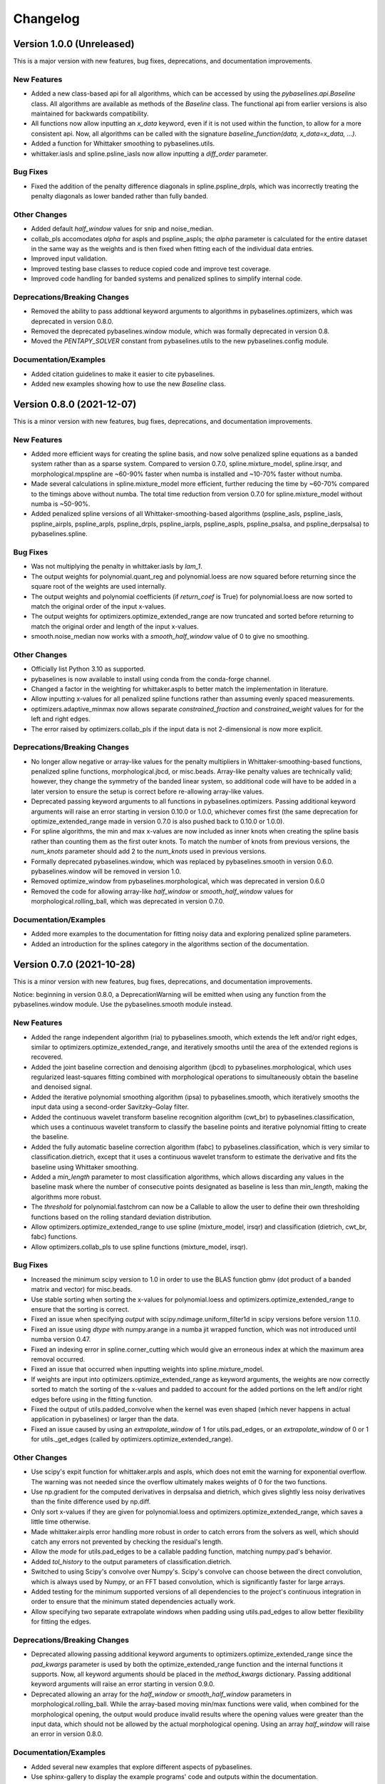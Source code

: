 =========
Changelog
=========

Version 1.0.0 (Unreleased)
-------------------------

This is a major version with new features, bug fixes, deprecations,
and documentation improvements.

New Features
~~~~~~~~~~~~

* Added a new class-based api for all algorithms, which can be accessed by using
  the `pybaselines.api.Baseline` class. All algorithms are available as methods of
  the `Baseline` class. The functional api from earlier versions is also maintained
  for backwards compatibility.
* All functions now allow inputting an `x_data` keyword, even if it is not used within
  the function, to allow for a more consistent api. Now, all algorithms can be called with
  the signature `baseline_function(data, x_data=x_data, ...)`.
* Added a function for Whittaker smoothing to pybaselines.utils.
* whittaker.iasls and spline.psline_iasls now allow inputting a `diff_order` parameter.

Bug Fixes
~~~~~~~~~

* Fixed the addition of the penalty difference diagonals in spline.pspline_drpls, which
  was incorrectly treating the penalty diagonals as lower banded rather than fully banded.

Other Changes
~~~~~~~~~~~~~

* Added default `half_window` values for snip and noise_median.
* collab_pls accomodates `alpha` for aspls and pspline_aspls; the `alpha` parameter is
  calculated for the entire dataset in the same way as the weights and is then fixed when
  fitting each of the individual data entries.
* Improved input validation.
* Improved testing base classes to reduce copied code and improve test coverage.
* Improved code handling for banded systems and penalized splines to simplify internal code.

Deprecations/Breaking Changes
~~~~~~~~~~~~~~~~~~~~~~~~~~~~~

* Removed the ability to pass addtional keyword arguments to algorithms in
  pybaselines.optimizers, which was deprecated in version 0.8.0.
* Removed the deprecated pybaselines.window module, which was formally deprecated in version 0.8.
* Moved the `PENTAPY_SOLVER` constant from pybaselines.utils to the new pybaselines.config module.

Documentation/Examples
~~~~~~~~~~~~~~~~~~~~~~

* Added citation guidelines to make it easier to cite pybaselines.
* Added new examples showing how to use the new `Baseline` class.


Version 0.8.0 (2021-12-07)
--------------------------

This is a minor version with new features, bug fixes, deprecations,
and documentation improvements.

New Features
~~~~~~~~~~~~

* Added more efficient ways for creating the spline basis, and now solve penalized
  spline equations as a banded system rather than as a sparse system. Compared to
  version 0.7.0, spline.mixture_model, spline.irsqr, and morphological.mpspline are
  ~60-90% faster when numba is installed and ~10-70% faster without numba.
* Made several calculations in spline.mixture_model more efficient, further reducing the
  time by ~60-70% compared to the timings above without numba. The total time reduction
  from version 0.7.0 for spline.mixture_model without numba is ~50-90%.
* Added penalized spline versions of all Whittaker-smoothing-based algorithms
  (pspline_asls, pspline_iasls, pspline_airpls, pspline_arpls, pspline_drpls, pspline_iarpls,
  pspline_aspls, pspline_psalsa, and pspline_derpsalsa) to pybaselines.spline.

Bug Fixes
~~~~~~~~~

* Was not multiplying the penalty in whittaker.iasls by `lam_1`.
* The output weights for polynomial.quant_reg and polynomial.loess are now squared
  before returning since the square root of the weights are used internally.
* The output weights and polynomial coefficients (if `return_coef` is True) for
  polynomial.loess are now sorted to match the original order of the input x-values.
* The output weights for optimizers.optimize_extended_range are now truncated and
  sorted before returning to match the original order and length of the input x-values.
* smooth.noise_median now works with a `smooth_half_window` value of 0 to give no smoothing.

Other Changes
~~~~~~~~~~~~~

* Officially list Python 3.10 as supported.
* pybaselines is now available to install using conda from the conda-forge channel.
* Changed a factor in the weighting for whittaker.aspls to better match the
  implementation in literature.
* Allow inputting x-values for all penalized spline functions rather than assuming
  evenly spaced measurements.
* optimizers.adaptive_minmax now allows separate `constrained_fraction` and
  `constrained_weight` values for for the left and right edges.
* The error raised by optimizers.collab_pls if the input data is not 2-dimensional
  is now more explicit.

Deprecations/Breaking Changes
~~~~~~~~~~~~~~~~~~~~~~~~~~~~~

* No longer allow negative or array-like values for the penalty multipliers in
  Whittaker-smoothing-based functions, penalized spline functions, morphological.jbcd,
  or misc.beads. Array-like penalty values are technically valid; however, they change the
  symmetry of the banded linear system, so additional code will have to be added in a
  later version to ensure the setup is correct before re-allowing array-like values.
* Deprecated passing keyword arguments to all functions in pybaselines.optimizers.
  Passing additional keyword arguments will raise an error starting in version 0.10.0
  or 1.0.0, whichever comes first (the same deprecation for optimize_extended_range made
  in version 0.7.0 is also pushed back to 0.10.0 or 1.0.0).
* For spline algorithms, the min and max x-values are now included as inner knots when
  creating the spline basis rather than counting them as the first outer knots. To match
  the number of knots from previous versions, the `num_knots` parameter should add 2 to
  the `num_knots` used in previous versions.
* Formally deprecated pybaselines.window, which was replaced by pybaselines.smooth in
  version 0.6.0. pybaselines.window will be removed in version 1.0.
* Removed optimize_window from pybaselines.morphological, which was deprecated in
  version 0.6.0
* Removed the code for allowing array-like `half_window` or `smooth_half_window` values
  for morphological.rolling_ball, which was deprecated in version 0.7.0.

Documentation/Examples
~~~~~~~~~~~~~~~~~~~~~~

* Added more examples to the documentation for fitting noisy data and exploring
  penalized spline parameters.
* Added an introduction for the splines category in the algorithms section of the
  documentation.


Version 0.7.0 (2021-10-28)
--------------------------

This is a minor version with new features, bug fixes, deprecations,
and documentation improvements.

Notice: beginning in version 0.8.0, a DeprecationWarning will be emitted
when using any function from the pybaselines.window module. Use the
pybaselines.smooth module instead.

New Features
~~~~~~~~~~~~

* Added the range independent algorithm (ria) to pybaselines.smooth, which extends
  the left and/or right edges, similar to optimizers.optimize_extended_range, and
  iteratively smooths until the area of the extended regions is recovered.
* Added the joint baseline correction and denoising algorithm (jbcd) to
  pybaselines.morphological, which uses regularized least-squares fitting combined
  with morphological operations to simultaneously obtain the baseline and denoised signal.
* Added the iterative polynomial smoothing algorithm (ipsa) to pybaselines.smooth, which
  iteratively smooths the input data using a second-order Savitzky–Golay filter.
* Added the continuous wavelet transform baseline recognition algorithm (cwt_br) to
  pybaselines.classification, which uses a continuous wavelet transform to classify
  the baseline points and iterative polynomial fitting to create the baseline.
* Added the fully automatic baseline correction algorithm (fabc) to
  pybaselines.classification, which is very similar to classification.dietrich, except
  that it uses a continuous wavelet transform to estimate the derivative and fits the
  baseline using Whittaker smoothing.
* Added a `min_length` parameter to most classification algorithms, which allows
  discarding any values in the baseline mask where the number of consecutive points
  designated as baseline is less than `min_length`, making the algorithms more robust.
* The `threshold` for polynomial.fastchrom can now be a Callable to allow the user to
  define their own thresholding functions based on the rolling standard deviation
  distribution.
* Allow optimizers.optimize_extended_range to use spline (mixture_model, irsqr)
  and classification (dietrich, cwt_br, fabc) functions.
* Allow optimizers.collab_pls to use spline functions (mixture_model, irsqr).

Bug Fixes
~~~~~~~~~

* Increased the minimum scipy version to 1.0 in order to use the BLAS function
  gbmv (dot product of a banded matrix and vector) for misc.beads.
* Use stable sorting when sorting the x-values for polynomial.loess and
  optimizers.optimize_extended_range to ensure that the sorting is correct.
* Fixed an issue when specifying `output` with scipy.ndimage.uniform_filter1d in scipy
  versions before version 1.1.0.
* Fixed an issue using `dtype` with numpy.arange in a numba jit wrapped function, which
  was not introduced until numba version 0.47.
* Fixed an indexing error in spline.corner_cutting which would give an erroneous index
  at which the maximum area removal occurred.
* Fixed an issue that occurred when inputting weights into spline.mixture_model.
* If weights are input into optimizers.optimize_extended_range as keyword arguments,
  the weights are now correctly sorted to match the sorting of the x-values and padded
  to account for the added portions on the left and/or right edges before using in the
  fitting function.
* Fixed the output of utils.padded_convolve when the kernel was even shaped (which
  never happens in actual application in pybaselines) or larger than the data.
* Fixed an issue caused by using an `extrapolate_window` of 1 for utils.pad_edges,
  or an `extrapolate_window` of 0 or 1 for utils._get_edges (called by
  optimizers.optimize_extended_range).

Other Changes
~~~~~~~~~~~~~

* Use scipy's expit function for whittaker.arpls and aspls, which does not emit the
  warning for exponential overflow. The warning was not needed since the overflow
  ultimately makes weights of 0 for the two functions.
* Use np.gradient for the computed derivatives in derpsalsa and dietrich, which gives
  slightly less noisy derivatives than the finite difference used by np.diff.
* Only sort x-values if they are given for polynomial.loess and
  optimizers.optimize_extended_range, which saves a little time otherwise.
* Made whittaker.airpls error handling more robust in order to catch errors from the
  solvers as well, which should catch any errors not prevented by checking the residual's
  length.
* Allow the `mode` for utils.pad_edges to be a callable padding function,
  matching numpy.pad's behavior.
* Added `tol_history` to the output parameters of classification.dietrich.
* Switched to using Scipy's convolve over Numpy's. Scipy's convolve can choose between
  the direct convolution, which is always used by Numpy, or an FFT based convolution,
  which is significantly faster for large arrays.
* Added testing for the minimum supported versions of all dependencies to
  the project's continuous integration in order to ensure that the minimum
  stated dependencies actually work.
* Allow specifying two separate extrapolate windows when padding using
  utils.pad_edges to allow better flexibility for fitting the edges.

Deprecations/Breaking Changes
~~~~~~~~~~~~~~~~~~~~~~~~~~~~~

* Deprecated allowing passing additional keyword arguments to optimizers.optimize_extended_range
  since the `pad_kwargs` parameter is used by both the optimize_extended_range function
  and the internal functions it supports. Now, all keyword arguments should be placed in
  the `method_kwargs` dictionary. Passing additional keyword arguments will raise
  an error starting in version 0.9.0.
* Deprecated allowing an array for the `half_window` or `smooth_half_window` parameters in
  morphological.rolling_ball. While the array-based moving min/max functions were valid,
  when combined for the morphological opening, the output would produce invalid results
  where the opening values were greater than the input data, which should not be allowed by
  the actual morphological opening. Using an array `half_window` will raise an error in
  version 0.8.0.

Documentation/Examples
~~~~~~~~~~~~~~~~~~~~~~

* Added several new examples that explore different aspects of pybaselines.
* Use sphinx-gallery to display the example programs' code and outputs within
  the documentation.


Version 0.6.0 (2021-09-09)
--------------------------

This is a minor version with new features, bug fixes, deprecations,
and documentation improvements.

New Features
~~~~~~~~~~~~

* Added goldindec to pybaselines.polynomial, which uses a non-quadratic cost
  function with a shrinking threshold to fit the baseline.
* Added the morphological penalized spline (mpspline) algorithm to
  pybaselines.morphological, which uses morphology to identify baseline points
  and then fits the points using a penalized spline.
* Added the derivative peak-screening asymmetric least squares algorithm (derpsalsa)
  to pybaselines.whittaker, which includes additional weights based on the first and
  second derivatives of the data.
* Added the fastchrom algorithm to pybaselines.classification, which identifies baseline
  points as where the rolling standard deviation is less than the specified threshold.
* Added the module pybaselines.spline, which contains algorithms that use splines
  to create the baseline.
* Added the mixture model algorithm (mixture_model) to pybaselines.spline, which uses
  a weighted penalized spline to fit the baseline, where weights are calculated based
  on the probability each point belongs to the noise.
* Added iterative reweighted spline quantile regression (irsqr) to pybaselines.spline,
  which uses penalized splines and iterative reweighted least squares to perform
  quantile regression on the data.
* Added the corner-cutting algorithm (corner_cutting) to pybaselines.spline, which
  iteratively removes corner points and then fits a quadratic Bezier spline with the
  remaining points.

Bug Fixes
~~~~~~~~~

* Fixed an issue with utils.pad_edges when `mode` was "extrapolate" and `extrapolate_window`
  was 1.

Other Changes
~~~~~~~~~~~~~

* Increased the minimum SciPy version to 0.17 in order to use bounds with
  scipy.optimize.curve_fit.
* Changed the default `extrapolate_window` value in pybaselines.utils.pad_edges to
  the input window length, rather than ``2 * window length + 1``.
* Slightly sped up pybaselines.optimizers.adaptive_minmax when `poly_order` is
  None by using the numpy array's min and max methods rather than the built-in
  functions.

Deprecations/Breaking Changes
~~~~~~~~~~~~~~~~~~~~~~~~~~~~~

* Renamed pybaselines.window to pybaselines.smooth to make its usage more
  clear. Using pybaselines.window will still work for now, but will begin emitting
  a DeprecationWarning in a later version (maybe version 0.8 or 0.9) and will
  be removed shortly thereafter.
* Removed the constant utils.PERMC_SPEC that was deprecated in version 0.4.1.
* Deprecated the function pybaselines.morphological.optimize_window, which will
  be removed in version 0.8.0. Use pybaselines.utils.optimize_window instead.

Documentation/Examples
~~~~~~~~~~~~~~~~~~~~~~

* Fixed the plot for morphological.mpls in the documentation.
* Fixed the weighting formula for whittaker.arpls in the documentation.
* Fixed a typo for the cost function in the docstring of misc.beads.
* Updated the example program for all of the newly added algorithms.


Version 0.5.1 (2021-08-10)
--------------------------

This is a minor patch with bug fixes and minor changes.

Bug Fixes
~~~~~~~~~

* Added classification to the main pybaselines namespace so that calling
  pybaselines.classification works correctly.

Other Changes
~~~~~~~~~~~~~

* Changed the default `tol` for pybaselines.polynomial.quant_reg to 1e-6
  to get better results.
* Directly use the input `eps` value for pybaselines.polynomial.quant_reg
  rather than its square.


Version 0.5.0 (2021-08-02)
--------------------------

This is a minor version with new features, bug fixes, and deprecations.

New Features
~~~~~~~~~~~~

* Added quantile regression (quant_reg) to pybaselines.polynomial, which uses quantile
  regression to fit a polynomial to the baseline.
* Added the top-hat transformation (tophat) to pybaselines.morphological, which estimates
  the baseline using the morphological opening.
* Added the moving-window minimum value (mwmv) pybaselines.morphological, which estimates the
  baseline using the rolling minimum values.
* Added the baseline estimation and denoising with sparsity (beads) method to pybaselines.misc,
  which decomposes the input data into baseline and pure, noise-free signal by modeling the
  baseline as a low pass filter and by considering the signal and its derivatives as sparse.
* Added the module pybaselines.classification, which contains algorithms that
  classify baseline and/or peak segments to create the baseline.
* Added Dietrich's classification method (dietrich) to pybaselines.classification,
  which classifies baseline points by analyzing the power spectrum of the data's
  derivative and then iteratively fits the points with a polynomial.
* Added Golotvin's classification method (golotvin) to pybaselines.classification,
  which breaks the data into segments, uses the minimum standard deviation of all
  the segments to define the standard deviation of the entire data, and then
  classifies baseline points using that value.
* Added the standard deviation distribution method (std_distribution) to
  pybaselines.classification, which classifies baseline segments by grouping the
  rolling standard deviation values into a distribution for the baseline and a
  distribution for the signal.
* Added Numba as an optional dependency. Currently, the functions pybaselines.polynomial.loess,
  pybaselines.classification.std_distribution, and pybaselines.misc.beads are faster when Numba
  is installed.
* When Numba is installed, the pybaselines.polynomial.loess calculation is done
  in parallel, which greatly improves the speed of the calculation.
* The pybaselines.polynomial.loess function now takes a `delta` parameter, which will
  use linear interpolation rather than weighted least squares fitting for all but the
  last x-values that are less than `delta` from the last-fit x-value. Can significantly
  reduce calculation time.
* All iterative methods now return an array of the calculated tolerance value for each iteration
  in the dictionary output, which should help to pick appropriate `tol` and `max_iter` values.

Bug Fixes
~~~~~~~~~

* Added checks for airpls, drpls, and iarpls functions in pybaselines.whittaker to
  prevent nan or infinite weights in edge cases where too many iterations were done.
* The baseline returned from polynomial algorithms was the second-to-last iteration's baseline,
  rather than the last iteration's. Now the returned baseline is the last iteration's.
* Sort input weights and y0 (if `use_original` is True) for pybaselines.polynomial.loess
  after sorting the x-values, rather than leaving them unsorted.

Other Changes
~~~~~~~~~~~~~

* Added a custom ParameterWarning for when a user-input parameter is valid but
  outside the recommended range and could cause issues with a calculation.
* Changed the default `conserve_memory` value in polynomial.loess to True, since
  it is just as fast as False when Numba is installed and is safer.
* pybaselines.optimizers.collab_pls now includes the parameters from each function
  call in the dictionary output as items in lists.

Deprecations/Breaking Changes
~~~~~~~~~~~~~~~~~~~~~~~~~~~~~

* The key for the averaged weights for pybaselines.optimizers.collab_pls is now
  'average_weights' to avoid clashing with the 'weights' key from the called function.

Documentation/Examples
~~~~~~~~~~~~~~~~~~~~~~

* Most algorithms in the documentation now include several plots showing how
  the algorithm fits different types of baselines.
* Added more in-depth explanations for all baseline correction algorithms.


Version 0.4.1 (2021-06-10)
--------------------------

This is a minor patch with new features, bug fixes, and pending deprecations.

New Features/Improvements
~~~~~~~~~~~~~~~~~~~~~~~~~

* Switched to using banded solvers for all Whittaker-smoothing-based algorithms
  (all functions in pybaselines.whittaker as well as pybaselines.morphological.mpls),
  which reduced their computation time by ~60-85% compared to version 0.4.0.
* Added pentapy as an optional dependency. All Whittaker-smoothing-based functions
  will use pentapy's solver, which is faster than SciPy's solve_banded and solveh_banded
  functions, if pentapy is installed and the system is pentadiagonal (`diff_order` is 2).
  All Whittaker functions with pentapy installed take ~80-95% less time compared to
  pybaselines version 0.4.0.

Bug Fixes
~~~~~~~~~

* The `alpha` item in the dictionary output of whittaker.aspls is now the full alpha
  array rather than a single value.
* The weighting for several Whittaker-smoothing-based functions was made more robust
  and less likely to create nan weights.

Other Changes
~~~~~~~~~~~~~

* Increased the default `max_iter` for whittaker.aspls to 100.

Deprecations/Breaking Changes
~~~~~~~~~~~~~~~~~~~~~~~~~~~~~

* The constant pybaselines.utils.PERMC_SPEC is no longer used. It will be removed
  in version 0.6.0.


Version 0.4.0 (2021-05-30)
--------------------------

This is a minor version with new features, bug fixes, and deprecations.

New Features/Improvements
~~~~~~~~~~~~~~~~~~~~~~~~~

* Significantly reduced both the calculation time and memory usage of polynomial.loess.
  For example, getting the baseline for a dataset with 20,000 points now takes ~12 seconds
  and ~0.7 GB of memory compared to ~55 seconds and ~3 GB of memory in version 0.3.0.
* Added a `conserve_memory` parameter to polynomial.loess that will recalculate the distance
  kernels each iteration, which is slower than the default but uses very little memory. For
  example, using loess with `conserve_memory` set to True on a dataset with 20,000 points
  takes ~18 seconds while using ~0 GB of memory.
* Allow more user inputs for optimizers.optimize_extended_range to allow specifying the range
  of `lam`/`poly_order` values to test and to have more control over the added lines and
  Gaussians on the sides.
* Added a constant called PERMC_SPEC (accessed from pybaselines.utils.PERMC_SPEC),
  which is used by SciPy's sparse solver when using Whittaker-smoothing-based algorithms.
  Changed the default value to "NATURAL", which reduced the computation time of all
  Whittaker-smoothing-based algorithms by ~5-35% compared to other permc_spec options
  on the tested system.
* misc.interp_pts (formerly manual.linear_interp) now allows specifying any interpolation
  method supported by scipy.interpolate.interp1d, allowing for methods such as spline
  interpolation.

Bug Fixes
~~~~~~~~~

* Fixed poly_order calculation for optimizers.adaptive_minmax when poly_order was a
  single item within a container.
* Potential fix for namespace error with utils; accessing pybaselines.utils gave an
  attribute error in very specific envinronments, so changed the import order in
  pybaselines.__init__ to potentially fix it. Updated the quick start example in case
  the fix is not correct so that the example will still work.
* Increased minimum NumPy version to 1.14 to use rcond=None with numpy.linalg.lstsq.

Other Changes
~~~~~~~~~~~~~

* polynomial.loess now allows inputting weights, specifying a `use_original` keyword for
  thresholding to match the modpoly and imodpoly functions, and specifying a `return_coef`
  keyword to allow returning the polynomial coefficients for each x-value to recreate
  the fitted polynomial, to match all other polynomial functions.
* Changed the default `smooth_half_window` value in window.noise_median, window.snip, and
  morphological.mormol to None, rather than being fixed values. Each function sets its default
  slightly different but still follows the behavior in previous versions, except for
  window.noise_median as noted below.
* Changed default `smooth_half_window` value for window.noise_median to match specified
  `half_window` value rather than 1.
* Changed default `sigma` value for window.noise_median to scale with the specified
  `smooth_half_window`, rather than being a fixed value.

Deprecations/Breaking Changes
~~~~~~~~~~~~~~~~~~~~~~~~~~~~~

* Renamed pybaselines.manual to pybaselines.misc to allow for adding any future
  miscellaneous algorithms that will not fit elsewhere.
* Renamed the manual.linear_interp function to misc.interp_pts to reflect its more
  general interpolation usage.
* The parameter dictionary returned from Whittaker-smoothing-based functions
  no longer includes 'roughness' and 'fidelity' values since the values were not used
  elsewhere.


Version 0.3.0 (2021-04-29)
--------------------------

This is a minor version with new features, bug fixes, deprecations,
and documentation improvements.

New Features/Improvements
~~~~~~~~~~~~~~~~~~~~~~~~~

* Added the small-window moving average (swima) baseline to pybaselines.window,
  which iteratively smooths the data with a moving average to eliminate peaks
  and obtain the baseline.
* Added the rolling_ball function to pybaselines.morphological, which applies
  a minimum and then maximum moving window, and subsequently smooths the result,
  giving a baseline that resembles rolling a ball across the data. Also allows
  giving an array of half-window values to allow the ball to change size as it
  moves across the data.
* Added the adaptive_minmax algorithm to pybaselines.optimizers, which uses the
  modpoly or imodpoly functions and performs polynomial fits with two different
  orders and two different weighting schemes and then uses the maximum values of
  all the baselines.
* Added the Peaked Signal's Asymmetric Least Squares Algorithm (psalsa)
  function to pybaselines.whittaker, which uses exponentially decaying weighting
  to better fit noisy data.
* The imodpoly and loess functions in pybaselines.polynomial now use `num_std`
  to specify the number of standard deviations to use when thresholding.
* The pybaselines.polynomial.penalized_poly function now allows weights to be used.
  Also made the default threshold value scale with the data better.
* Added higher order filters for pybaselines.window.snip to allow for more
  complicated baselines. Also allow inputting a sequence of ints for
  `max_half_window` to better fit asymmetric peaks.

Bug Fixes
~~~~~~~~~

* Fixed a bug that would not allow even morphological half windows,
  since it is not needed for the half windows, only the full windows.
* Fixed the thresholding for pybaselines.polynomial.imodpoly, which was incorrectly
  not adding the standard deviation to the baseline when thresholding.
* Fixed weighting for pybaselines.whittaker.airpls so that weights no longer
  get values greater than 1.
* Removed the append and prepend keywords for np.diff in the
  pybaselines.morphological.mpls function, since the keywords
  were not added until numpy version 1.16, which is higher than
  the minimum stated version for pybaselines.

Other Changes
~~~~~~~~~~~~~

* Allow utils.pad_edges to work with a pad_length of 0 (no padding).
* Added a 'min_half_window' parameter for pybaselines.morphological.optimize_window
  so that small window sizes can be skipped to speed up the calculation.
* Changed the default method from 'aspls' to 'asls' for optimizers.optimize_extended_range.

Deprecations/Breaking Changes
~~~~~~~~~~~~~~~~~~~~~~~~~~~~~

* Removed the 'smooth' keyword argument for pybaselines.window.snip. Smoothing is
  now performed if the given smooth half window is greater than 0.
* pybaselines.polynomial.loess no longer has an `include_stdev` keyword argument.
  Equivalent behavior can be obtained by setting `num_std` to 0.

Documentation/Examples
~~~~~~~~~~~~~~~~~~~~~~

* Updated the documentation to include simple explanations for some techniques.


Version 0.2.0 (2021-04-02)
--------------------------

This is a minor version with new features, bug fixes, deprecations,
and documentation improvements.

New Features/Improvements
~~~~~~~~~~~~~~~~~~~~~~~~~

* Added the morphological and mollified (mormol) function to pybaselines.morphological,
  which uses a combination of morphology for baseline estimation and mollification for
  smoothing.
* Added the loess function to pybaselines.polynomial, which does local robust polynomial
  fitting. Allows using symmetric or asymmetric weighting, or using thresholding, similar
  to the modpoly and imodpoly functions.
* Added the penalized_poly function to pybaselines.polynomial, which fits a polynomial baseline
  using a non-quadratic cost function. The non-quadratic cost functions include
  huber, truncated-quadratic, and indec, and can be either symmetric or asymmetric.
* Added options for padding data when doing convolution or window-based
  operations to reduce edge effects and give better results.

Bug Fixes
~~~~~~~~~

* Fixed the mollification kernel used for the morphological.iamor (now amormol) function.
* Fixed a miscalculation with the weighting for whittaker.aspls.

Other Changes
~~~~~~~~~~~~~

* Slightly sped up several functions in whittaker.py by precomputing terms.
* Added tests for all baseline algorithms

Deprecations/Breaking Changes
~~~~~~~~~~~~~~~~~~~~~~~~~~~~~

* Renamed morphology.iamor to morphology.amormol (averaging morphological and
  mollified baseline) to make it more clear that mormol and amormol are similar methods.
* Renamed penalized_least_squares.py to whittaker.py, to be more specific, since other
  techniques also use penalized least squares for polynomial fitting.

Documentation/Examples
~~~~~~~~~~~~~~~~~~~~~~

* Updated the example program to match the changes to pybaselines.
* Setup initial documentation.


Version 0.1.0 (2021-03-22)
--------------------------

* Initial release on PyPI.
